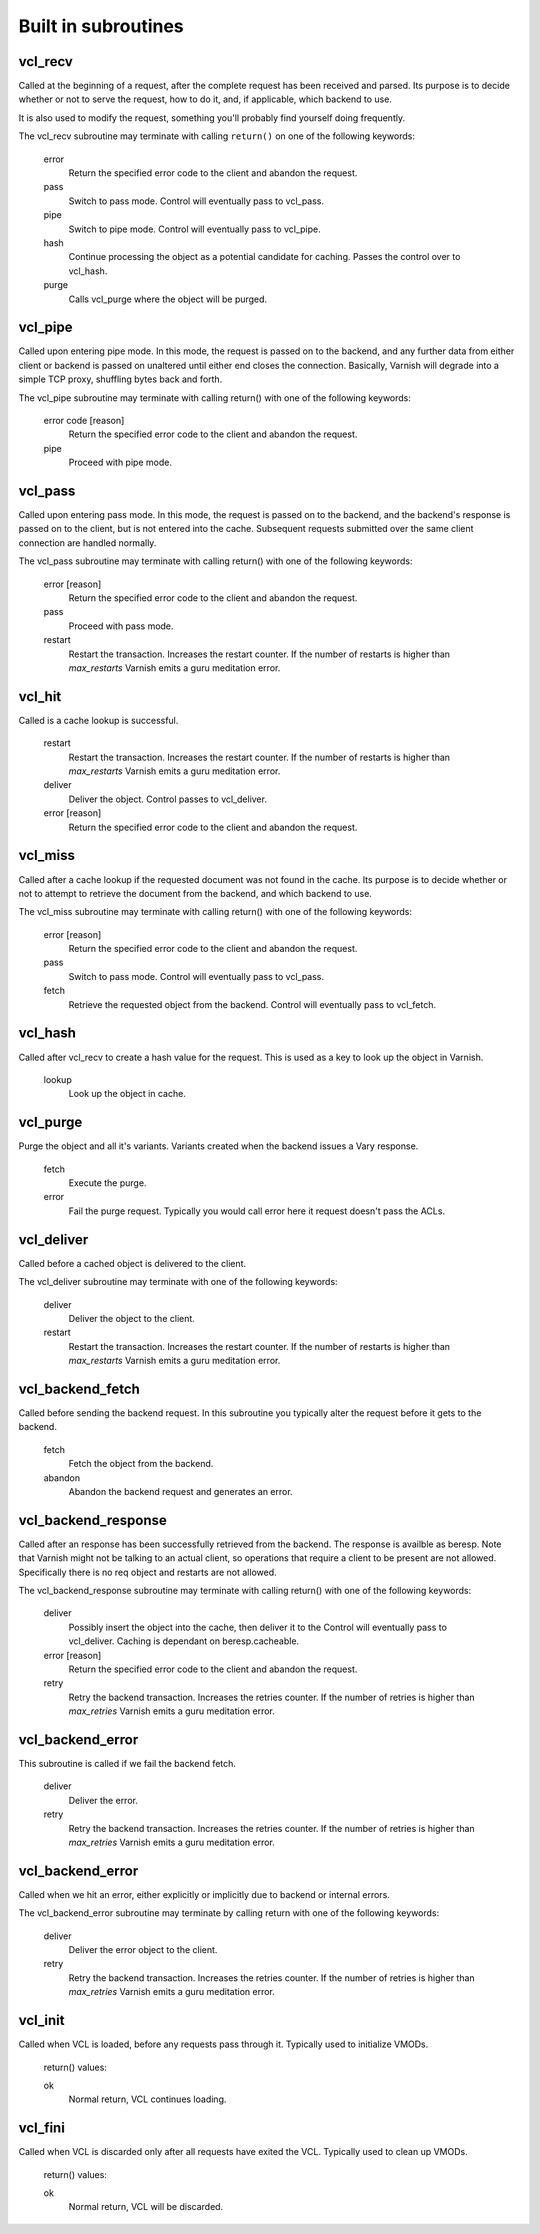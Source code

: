
.. _vcl-built-in-subs:

.. XXX This document needs substational review.


Built in subroutines
--------------------


vcl_recv
~~~~~~~~

Called at the beginning of a request, after the complete request has
been received and parsed.  Its purpose is to decide whether or not to
serve the request, how to do it, and, if applicable, which backend to
use.

It is also used to modify the request, something you'll probably find
yourself doing frequently. 

The vcl_recv subroutine may terminate with calling ``return()`` on one
of the following keywords:

  error 
    Return the specified error code to the client and abandon the request.

  pass
    Switch to pass mode.  Control will eventually pass to vcl_pass.

  pipe
    Switch to pipe mode.  Control will eventually pass to vcl_pipe.

  hash
    Continue processing the object as a potential candidate for
    caching. Passes the control over to vcl_hash.

  purge
    Calls vcl_purge where the object will be purged.


vcl_pipe
~~~~~~~~

Called upon entering pipe mode.  In this mode, the request is passed
on to the backend, and any further data from either client or backend
is passed on unaltered until either end closes the
connection. Basically, Varnish will degrade into a simple TCP proxy,
shuffling bytes back and forth.

The vcl_pipe subroutine may terminate with calling return() with one
of the following keywords:

  error code [reason]
    Return the specified error code to the client and abandon the request.

  pipe
    Proceed with pipe mode.

vcl_pass
~~~~~~~~

Called upon entering pass mode.  In this mode, the request is passed
on to the backend, and the backend's response is passed on to the
client, but is not entered into the cache.  Subsequent requests
submitted over the same client connection are handled normally.

The vcl_pass subroutine may terminate with calling return() with one
of the following keywords:

  error [reason]
    Return the specified error code to the client and abandon the request.

  pass
    Proceed with pass mode.

  restart
    Restart the transaction. Increases the restart counter. If the number
    of restarts is higher than *max_restarts* Varnish emits a guru meditation
    error.


vcl_hit
~~~~~~~

Called is a cache lookup is successful. 

  restart
    Restart the transaction. Increases the restart counter. If the number
    of restarts is higher than *max_restarts* Varnish emits a guru meditation
    error.

  deliver
    Deliver the object. Control passes to vcl_deliver.

  error [reason]
    Return the specified error code to the client and abandon the request.


vcl_miss
~~~~~~~~

Called after a cache lookup if the requested document was not found in
the cache.  Its purpose is to decide whether or not to attempt to
retrieve the document from the backend, and which backend to use.

The vcl_miss subroutine may terminate with calling return() with one
of the following keywords:

  error [reason]
    Return the specified error code to the client and abandon the request.

  pass
    Switch to pass mode.  Control will eventually pass to vcl_pass.

  fetch
    Retrieve the requested object from the backend.  Control will
    eventually pass to vcl_fetch.

vcl_hash
~~~~~~~~

Called after vcl_recv to create a hash value for the request. This is
used as a key to look up the object in Varnish.

  lookup
    Look up the object in cache.


vcl_purge
~~~~~~~~~

Purge the object and all it's variants. Variants created when the
backend issues a Vary response.

  fetch
    Execute the purge.

  error
    Fail the purge request. Typically you would call error here it
    request doesn't pass the ACLs.



vcl_deliver
~~~~~~~~~~~

Called before a cached object is delivered to the client.

The vcl_deliver subroutine may terminate with one of the following
keywords:

  deliver
    Deliver the object to the client.

  restart
    Restart the transaction. Increases the restart counter. If the number
    of restarts is higher than *max_restarts* Varnish emits a guru meditation
    error.


.. XXX
.. vcl_error
.. ~~~~~~~~~

.. Not sure if we're going to keep this around.


vcl_backend_fetch
~~~~~~~~~~~~~~~~~

Called before sending the backend request. In this subroutine you
typically alter the request before it gets to the backend.

  fetch
    Fetch the object from the backend.

  abandon
    Abandon the backend request and generates an error.
  

vcl_backend_response
~~~~~~~~~~~~~~~~~~~~

Called after an response has been successfully retrieved from the
backend. The response is availble as beresp. Note that Varnish might
not be talking to an actual client, so operations that require a
client to be present are not allowed. Specifically there is no req
object and restarts are not allowed.

The vcl_backend_response subroutine may terminate with calling return() with one
of the following keywords:

  deliver
    Possibly insert the object into the cache, then deliver it to the
    Control will eventually pass to vcl_deliver. Caching is dependant
    on beresp.cacheable.

  error [reason]
    Return the specified error code to the client and abandon the request.

  retry
    Retry the backend transaction. Increases the retries counter. If the number
    of retries is higher than *max_retries* Varnish emits a guru meditation
    error.

vcl_backend_error
~~~~~~~~~~~~~~~~~

This subroutine is called if we fail the backend fetch. 

  deliver
    Deliver the error.

  retry
    Retry the backend transaction. Increases the retries counter. If the number
    of retries is higher than *max_retries* Varnish emits a guru meditation
    error.


vcl_backend_error
~~~~~~~~~~~~~~~~~

Called when we hit an error, either explicitly or implicitly due to
backend or internal errors.

The vcl_backend_error subroutine may terminate by calling return with one of
the following keywords:

  deliver
    Deliver the error object to the client.

  retry
    Retry the backend transaction. Increases the retries counter. If the number
    of retries is higher than *max_retries* Varnish emits a guru meditation
    error.


vcl_init
~~~~~~~~

Called when VCL is loaded, before any requests pass through it.
Typically used to initialize VMODs.

  return() values:

  ok
    Normal return, VCL continues loading.


vcl_fini
~~~~~~~~

Called when VCL is discarded only after all requests have exited the VCL.
Typically used to clean up VMODs.

  return() values:

  ok
    Normal return, VCL will be discarded.
